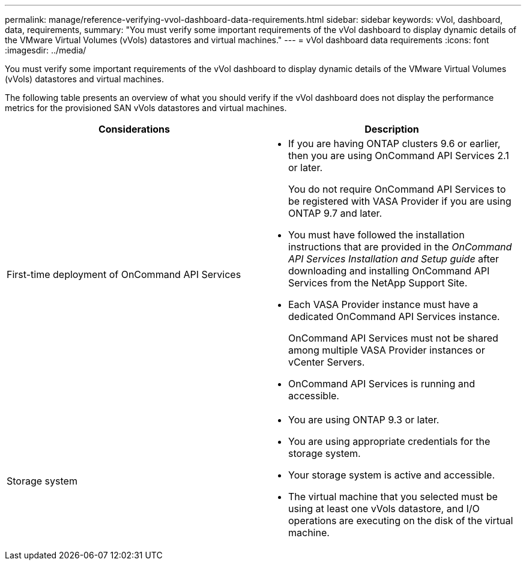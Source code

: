 ---
permalink: manage/reference-verifying-vvol-dashboard-data-requirements.html
sidebar: sidebar
keywords: vVol, dashboard, data, requirements,
summary: "You must verify some important requirements of the vVol dashboard to display dynamic details of the VMware Virtual Volumes (vVols) datastores and virtual machines."
---
= vVol dashboard data requirements
:icons: font
:imagesdir: ../media/

[.lead]
You must verify some important requirements of the vVol dashboard to display dynamic details of the VMware Virtual Volumes (vVols) datastores and virtual machines.

The following table presents an overview of what you should verify if the vVol dashboard does not display the performance metrics for the provisioned SAN vVols datastores and virtual machines.

[cols="1a,1a" options="header"]
|===
| Considerations| Description
a|
First-time deployment of OnCommand API Services
a|

* If you are having ONTAP clusters 9.6 or earlier, then you are using OnCommand API Services 2.1 or later.
+
You do not require OnCommand API Services to be registered with VASA Provider if you are using ONTAP 9.7 and later.

* You must have followed the installation instructions that are provided in the _OnCommand API Services Installation and Setup guide_ after downloading and installing OnCommand API Services from the NetApp Support Site.
* Each VASA Provider instance must have a dedicated OnCommand API Services instance.
+
OnCommand API Services must not be shared among multiple VASA Provider instances or vCenter Servers.

* OnCommand API Services is running and accessible.

a|
Storage system
a|

* You are using ONTAP 9.3 or later.
* You are using appropriate credentials for the storage system.
* Your storage system is active and accessible.
* The virtual machine that you selected must be using at least one vVols datastore, and I/O operations are executing on the disk of the virtual machine.

|===
